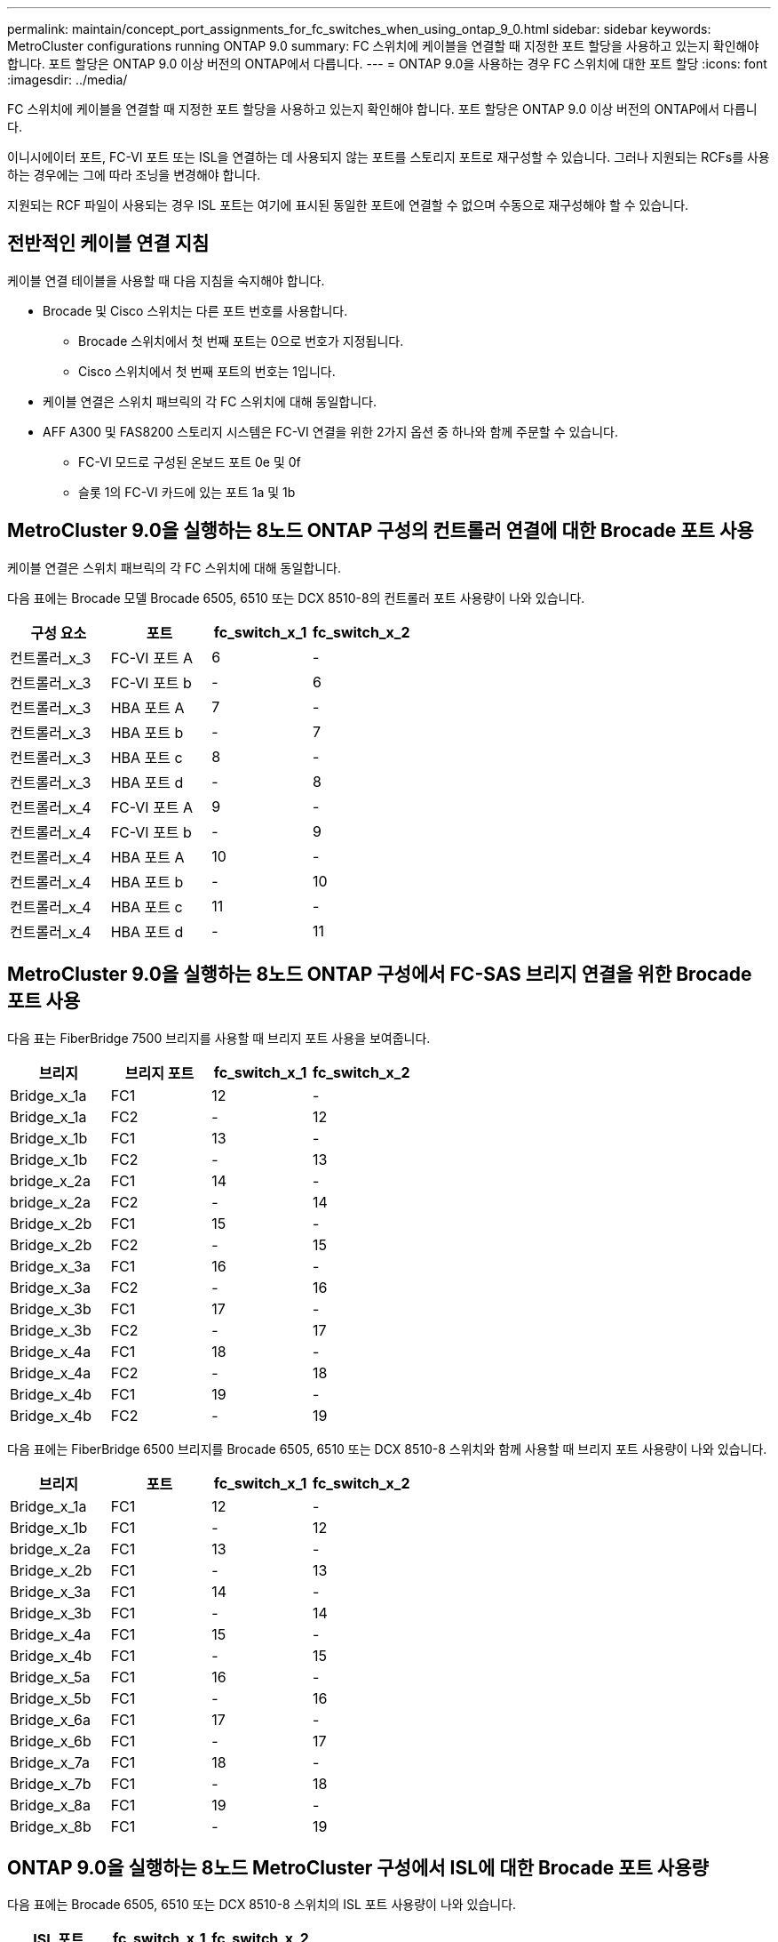 ---
permalink: maintain/concept_port_assignments_for_fc_switches_when_using_ontap_9_0.html 
sidebar: sidebar 
keywords: MetroCluster configurations running ONTAP 9.0 
summary: FC 스위치에 케이블을 연결할 때 지정한 포트 할당을 사용하고 있는지 확인해야 합니다. 포트 할당은 ONTAP 9.0 이상 버전의 ONTAP에서 다릅니다. 
---
= ONTAP 9.0을 사용하는 경우 FC 스위치에 대한 포트 할당
:icons: font
:imagesdir: ../media/


[role="lead"]
FC 스위치에 케이블을 연결할 때 지정한 포트 할당을 사용하고 있는지 확인해야 합니다. 포트 할당은 ONTAP 9.0 이상 버전의 ONTAP에서 다릅니다.

이니시에이터 포트, FC-VI 포트 또는 ISL을 연결하는 데 사용되지 않는 포트를 스토리지 포트로 재구성할 수 있습니다. 그러나 지원되는 RCFs를 사용하는 경우에는 그에 따라 조닝을 변경해야 합니다.

지원되는 RCF 파일이 사용되는 경우 ISL 포트는 여기에 표시된 동일한 포트에 연결할 수 없으며 수동으로 재구성해야 할 수 있습니다.



== 전반적인 케이블 연결 지침

케이블 연결 테이블을 사용할 때 다음 지침을 숙지해야 합니다.

* Brocade 및 Cisco 스위치는 다른 포트 번호를 사용합니다.
+
** Brocade 스위치에서 첫 번째 포트는 0으로 번호가 지정됩니다.
** Cisco 스위치에서 첫 번째 포트의 번호는 1입니다.


* 케이블 연결은 스위치 패브릭의 각 FC 스위치에 대해 동일합니다.
* AFF A300 및 FAS8200 스토리지 시스템은 FC-VI 연결을 위한 2가지 옵션 중 하나와 함께 주문할 수 있습니다.
+
** FC-VI 모드로 구성된 온보드 포트 0e 및 0f
** 슬롯 1의 FC-VI 카드에 있는 포트 1a 및 1b






== MetroCluster 9.0을 실행하는 8노드 ONTAP 구성의 컨트롤러 연결에 대한 Brocade 포트 사용

케이블 연결은 스위치 패브릭의 각 FC 스위치에 대해 동일합니다.

다음 표에는 Brocade 모델 Brocade 6505, 6510 또는 DCX 8510-8의 컨트롤러 포트 사용량이 나와 있습니다.

|===
| 구성 요소 | 포트 | fc_switch_x_1 | fc_switch_x_2 


| 컨트롤러_x_3 | FC-VI 포트 A | 6 | - 


| 컨트롤러_x_3 | FC-VI 포트 b | - | 6 


| 컨트롤러_x_3 | HBA 포트 A | 7 | - 


| 컨트롤러_x_3 | HBA 포트 b | - | 7 


| 컨트롤러_x_3 | HBA 포트 c | 8 | - 


| 컨트롤러_x_3 | HBA 포트 d | - | 8 


| 컨트롤러_x_4 | FC-VI 포트 A | 9 | - 


| 컨트롤러_x_4 | FC-VI 포트 b | - | 9 


| 컨트롤러_x_4 | HBA 포트 A | 10 | - 


| 컨트롤러_x_4 | HBA 포트 b | - | 10 


| 컨트롤러_x_4 | HBA 포트 c | 11 | - 


| 컨트롤러_x_4 | HBA 포트 d | - | 11 
|===


== MetroCluster 9.0을 실행하는 8노드 ONTAP 구성에서 FC-SAS 브리지 연결을 위한 Brocade 포트 사용

다음 표는 FiberBridge 7500 브리지를 사용할 때 브리지 포트 사용을 보여줍니다.

|===
| 브리지 | 브리지 포트 | fc_switch_x_1 | fc_switch_x_2 


| Bridge_x_1a | FC1 | 12 | - 


| Bridge_x_1a | FC2 | - | 12 


| Bridge_x_1b | FC1 | 13 | - 


| Bridge_x_1b | FC2 | - | 13 


| bridge_x_2a | FC1 | 14 | - 


| bridge_x_2a | FC2 | - | 14 


| Bridge_x_2b | FC1 | 15 | - 


| Bridge_x_2b | FC2 | - | 15 


| Bridge_x_3a | FC1 | 16 | - 


| Bridge_x_3a | FC2 | - | 16 


| Bridge_x_3b | FC1 | 17 | - 


| Bridge_x_3b | FC2 | - | 17 


| Bridge_x_4a | FC1 | 18 | - 


| Bridge_x_4a | FC2 | - | 18 


| Bridge_x_4b | FC1 | 19 | - 


| Bridge_x_4b | FC2 | - | 19 
|===
다음 표에는 FiberBridge 6500 브리지를 Brocade 6505, 6510 또는 DCX 8510-8 스위치와 함께 사용할 때 브리지 포트 사용량이 나와 있습니다.

|===
| 브리지 | 포트 | fc_switch_x_1 | fc_switch_x_2 


| Bridge_x_1a | FC1 | 12 | - 


| Bridge_x_1b | FC1 | - | 12 


| bridge_x_2a | FC1 | 13 | - 


| Bridge_x_2b | FC1 | - | 13 


| Bridge_x_3a | FC1 | 14 | - 


| Bridge_x_3b | FC1 | - | 14 


| Bridge_x_4a | FC1 | 15 | - 


| Bridge_x_4b | FC1 | - | 15 


| Bridge_x_5a | FC1 | 16 | - 


| Bridge_x_5b | FC1 | - | 16 


| Bridge_x_6a | FC1 | 17 | - 


| Bridge_x_6b | FC1 | - | 17 


| Bridge_x_7a | FC1 | 18 | - 


| Bridge_x_7b | FC1 | - | 18 


| Bridge_x_8a | FC1 | 19 | - 


| Bridge_x_8b | FC1 | - | 19 
|===


== ONTAP 9.0을 실행하는 8노드 MetroCluster 구성에서 ISL에 대한 Brocade 포트 사용량

다음 표에는 Brocade 6505, 6510 또는 DCX 8510-8 스위치의 ISL 포트 사용량이 나와 있습니다.

|===
| ISL 포트 | fc_switch_x_1 | fc_switch_x_2 


| ISL 포트 1 | 20 | 20 


| ISL 포트 2 | 21 | 21 


| ISL 포트 3 | 22 | 22 


| ISL 포트 4 | 23 | 23 
|===


== MetroCluster 9.0을 실행하는 4노드 ONTAP 구성의 컨트롤러에 대한 Brocade 포트 사용

케이블 연결은 스위치 패브릭의 각 FC 스위치에 대해 동일합니다. 다음 표에는 Brocade 6505, 6510 및 DCX 8510-8 스위치의 사용량이 나와 있습니다.

|===
| 구성 요소 | 포트 | fc_switch_x_1 | fc_switch_x_2 


| 컨트롤러_x_1 | FC-VI 포트 A | 0 | - 


| 컨트롤러_x_1 | FC-VI 포트 b | - | 0 


| 컨트롤러_x_1 | HBA 포트 A | 1 | - 


| 컨트롤러_x_1 | HBA 포트 b | - | 1 


| 컨트롤러_x_1 | HBA 포트 c | 2 | - 


| 컨트롤러_x_1 | HBA 포트 d | - | 2 


| 컨트롤러_x_2 | FC-VI 포트 A | 3 | - 


| 컨트롤러_x_2 | FC-VI 포트 b | - | 3 


| 컨트롤러_x_2 | HBA 포트 A | 4 | - 


| 컨트롤러_x_2 | HBA 포트 b | - | 4 


| 컨트롤러_x_2 | HBA 포트 c | 5 | - 


| 컨트롤러_x_2 | HBA 포트 d | - | 5 
|===


== MetroCluster 9.0을 실행하는 4노드 ONTAP 구성의 브리지에 대한 Brocade 포트 사용

케이블 연결은 스위치 패브릭의 각 FC 스위치에 대해 동일합니다.

다음 표는 FiberBridge 7500 브리지를 사용할 때 포트 17까지의 브리지 포트 사용을 보여줍니다. 추가 브리지는 포트 18 ~ 23에 연결할 수 있습니다.

|===
| FiberBridge 7500 브리지 | 포트 | FC_SWITCH_x_1(6510 또는 DCX 8510-8) | FC_SWITCH_x_2(6510 또는 DCX 8510-8) | FC_SWITCH_x_1(6505) | FC_SWITCH_x_2(6505) 


| Bridge_x_1a | FC1 | 6 | - | 6 | - 


| Bridge_x_1a | FC2 | - | 6 | - | 6 


| Bridge_x_1b | FC1 | 7 | - | 7 | - 


| Bridge_x_1b | FC2 | - | 7 | - | 7 


| bridge_x_2a | FC1 | 8 | - | 12 | - 


| bridge_x_2a | FC2 | - | 8 | - | 12 


| Bridge_x_2b | FC1 | 9 | - | 13 | - 


| Bridge_x_2b | FC2 | - | 9 | - | 13 


| Bridge_x_3a | FC1 | 10 | - | 14 | - 


| Bridge_x_3a | FC2 | - | 10 | - | 14 


| Bridge_x_3b | FC1 | 11 | - | 15 | - 


| Bridge_x_3b | FC2 | - | 11 | - | 15 


| Bridge_x_4a | FC1 | 12 | - | 16 | - 


| Bridge_x_4a | FC2 | - | 12 | - | 16 


| Bridge_x_4b | FC1 | 13 | - | 17 | - 


| Bridge_x_4b | FC2 | - | 13 | - | 17 


|  |  | 추가 브리지는 포트 19를 통해 케이블로 연결한 다음 포트 24에서 47까지 연결할 수 있습니다 |  |  |  
|===
다음 표는 FiberBridge 6500 브리지 사용 시 브리지 포트 사용을 보여줍니다.

|===
|  | 6500N 브리지 포트 | FC_SWITCH_x_1(6510 또는 DCX 8510-8) | FC_SWITCH_x_2(6510 또는 DCX 8510-8) | FC_SWITCH_x_1(6505) | FC_SWITCH_x_2(6505) 


| Bridge_x_1a | FC1 | 6 | - | 6 | - 


| Bridge_x_1b | FC1 | - | 6 | - | 6 


| bridge_x_2a | FC1 | 7 | - | 7 | - 


| Bridge_x_2b | FC1 | - | 7 | - | 7 


| Bridge_x_3a | FC1 | 8 | - | 12 | - 


| Bridge_x_3b | FC1 | - | 8 | - | 12 


| Bridge_x_4a | FC1 | 9 | - | 13 | - 


| Bridge_x_4b | FC1 | - | 9 | - | 13 


| Bridge_x_5a | FC1 | 10 | - | 14 | - 


| Bridge_x_5b | FC1 | - | 10 | - | 14 


| Bridge_x_6a | FC1 | 11 | - | 15 | - 


| Bridge_x_6b | FC1 | - | 11 | - | 15 


| Bridge_x_7a | FC1 | 12 | - | 16 | - 


| Bridge_x_7b | FC1 | - | 12 | - | 16 


| Bridge_x_8a | FC1 | 13 | - | 17 | - 


| Bridge_x_8b | FC1 | - | 13 | - | 17 


|  |  | 추가 브리지는 포트 19를 통해 케이블로 연결한 다음 포트 24에서 47까지 연결할 수 있습니다 |  | 포트 23을 통해 추가 브리지를 케이블로 연결할 수 있습니다 |  
|===


== ONTAP 9.0을 실행하는 4노드 MetroCluster 구성에서 ISL에 대한 Brocade 포트 사용량

다음 표에는 ISL 포트 사용량이 나와 있습니다.

|===
| ISL 포트 | FC_SWITCH_x_1(6510 또는 DCX 8510-8) | FC_SWITCH_x_2(6510 또는 DCX 8510-8) | FC_SWITCH_x_1(6505) | FC_SWITCH_x_2(6505) 


| ISL 포트 1 | 20 | 20 | 8 | 8 


| ISL 포트 2 | 21 | 21 | 9 | 9 


| ISL 포트 3 | 22 | 22 | 10 | 10 


| ISL 포트 4 | 23 | 23 | 11 | 11 
|===


== MetroCluster 9.0을 실행하는 2노드 ONTAP 구성의 컨트롤러에 대한 Brocade 포트 사용

케이블 연결은 스위치 패브릭의 각 FC 스위치에 대해 동일합니다. 다음 표에서는 Brocade 6505, 6510 및 DCX 8510-8 스위치의 케이블 연결을 보여 줍니다.

|===
| 구성 요소 | 포트 | fc_switch_x_1 | fc_switch_x_2 


| 컨트롤러_x_1 | FC-VI 포트 A | 0 | - 


| 컨트롤러_x_1 | FC-VI 포트 b | - | 0 


| 컨트롤러_x_1 | HBA 포트 A | 1 | - 


| 컨트롤러_x_1 | HBA 포트 b | - | 1 


| 컨트롤러_x_1 | HBA 포트 c | 2 | - 


| 컨트롤러_x_1 | HBA 포트 d | - | 2 
|===


== MetroCluster 9.0을 실행하는 2노드 ONTAP 구성의 브리지에 대한 Brocade 포트 사용

케이블 연결은 스위치 패브릭의 각 FC 스위치에 대해 동일합니다.

다음 표에서는 Brocade 6505, 6510 및 DCX 8510-8 스위치와 함께 FiberBridge 7500 브리지를 사용할 때 포트 17까지 브리지 포트 사용량을 보여 줍니다. 추가 브리지는 포트 18 ~ 23에 연결할 수 있습니다.

|===
| FiberBridge 7500 브리지 | 포트 | FC_SWITCH_x_1(6510 또는 DCX 8510-8) | FC_SWITCH_x_2(6510 또는 DCX 8510-8) | FC_SWITCH_x_1(6505) | FC_SWITCH_x_2(6505) 


| Bridge_x_1a | FC1 | 6 | - | 6 | - 


| Bridge_x_1a | FC2 | - | 6 | - | 6 


| Bridge_x_1b | FC1 | 7 | - | 7 | - 


| Bridge_x_1b | FC2 | - | 7 | - | 7 


| bridge_x_2a | FC1 | 8 | - | 12 | - 


| bridge_x_2a | FC2 | - | 8 | - | 12 


| Bridge_x_2b | FC1 | 9 | - | 13 | - 


| Bridge_x_2b | FC2 | - | 9 | - | 13 


| Bridge_x_3a | FC1 | 10 | - | 14 | - 


| Bridge_x_3a | FC2 | - | 10 | - | 14 


| Bridge_x_3a | FC1 | 11 | - | 15 | - 


| Bridge_x_3a | FC2 | - | 11 | - | 15 


| Bridge_x_4a | FC1 | 12 | - | 16 | - 


| Bridge_x_4a | FC2 | - | 12 | - | 16 


| Bridge_x_4b | FC1 | 13 | - | 17 | - 


| Bridge_x_4b | FC2 | - | 13 | - | 17 


|  |  | 추가 브리지는 포트 19를 통해 케이블로 연결한 다음 포트 24에서 47까지 연결할 수 있습니다 |  | 포트 23을 통해 추가 브리지를 케이블로 연결할 수 있습니다 |  
|===
다음 표는 FiberBridge 6500 브리지를 Brocade 6505, 6510 및 DCX 8510-8 스위치와 함께 사용할 때 브리지 포트 사용을 보여줍니다.

|===
| FiberBridge 6500 브리지 | 포트 | FC_SWITCH_x_1(6510 또는 DCX 8510-8) | FC_SWITCH_x_2(6510 또는 DCX 8510-8) | FC_SWITCH_x_1(6505) | FC_SWITCH_x_2(6505) 


| Bridge_x_1a | FC1 | 6 | - | 6 | - 


| Bridge_x_1b | FC1 | - | 6 | - | 6 


| bridge_x_2a | FC1 | 7 | - | 7 | - 


| Bridge_x_2b | FC1 | - | 7 | - | 7 


| Bridge_x_3a | FC1 | 8 | - | 12 | - 


| Bridge_x_3b | FC1 | - | 8 | - | 12 


| Bridge_x_4a | FC1 | 9 | - | 13 | - 


| Bridge_x_4b | FC1 | - | 9 | - | 13 


| Bridge_x_5a | FC1 | 10 | - | 14 | - 


| Bridge_x_5b | FC1 | - | 10 | - | 14 


| Bridge_x_6a | FC1 | 11 | - | 15 | - 


| Bridge_x_6b | FC1 | - | 11 | - | 15 


| Bridge_x_7a | FC1 | 12 | - | 16 | - 


| Bridge_x_7b | FC1 | - | 12 | - | 16 


| Bridge_x_8a | FC1 | 13 | - | 17 | - 


| Bridge_x_8b | FC1 | - | 13 | - | 17 


|  |  | 추가 브리지는 포트 19를 통해 케이블로 연결한 다음 포트 24에서 47까지 연결할 수 있습니다 |  | 포트 23을 통해 추가 브리지를 케이블로 연결할 수 있습니다 |  
|===


== ONTAP 9.0을 실행하는 2노드 MetroCluster 구성에서 ISL에 대한 Brocade 포트 사용량

다음 표에는 Brocade 6505, 6510 및 DCX 8510-8 스위치의 ISL 포트 사용량이 나와 있습니다.

|===
| ISL 포트 | FC_SWITCH_x_1(6510 또는 DCX 8510-8) | FC_SWITCH_x_2(6510 또는 DCX 8510-8) | FC_SWITCH_x_1(6505) | FC_SWITCH_x_2(6505) 


| ISL 포트 1 | 20 | 20 | 8 | 8 


| ISL 포트 2 | 21 | 21 | 9 | 9 


| ISL 포트 3 | 22 | 22 | 10 | 10 


| ISL 포트 4 | 23 | 23 | 11 | 11 
|===


== ONTAP 9.0을 실행하는 8노드 MetroCluster 구성의 컨트롤러에 대한 Cisco 포트 사용

다음 표에는 Cisco 9148 및 9148S 스위치의 컨트롤러 포트 사용량이 나와 있습니다.

|===
| 구성 요소 | 포트 | fc_switch_x_1 | fc_switch_x_2 


| 컨트롤러_x_3 | FC-VI 포트 A | 7 | - 


| 컨트롤러_x_3 | FC-VI 포트 b | - | 7 


| 컨트롤러_x_3 | HBA 포트 A | 8 | - 


| 컨트롤러_x_3 | HBA 포트 b | - | 8 


| 컨트롤러_x_3 | HBA 포트 c | 9 | - 


| 컨트롤러_x_3 | HBA 포트 d | - | 9 


| 컨트롤러_x_4 | FC-VI 포트 A | 10 | - 


| 컨트롤러_x_4 | FC-VI 포트 b | - | 10 


| 컨트롤러_x_4 | HBA 포트 A | 11 | - 


| 컨트롤러_x_4 | HBA 포트 b | - | 11 


| 컨트롤러_x_4 | HBA 포트 c | 13 | - 


| 컨트롤러_x_4 | HBA 포트 d | - | 13 
|===


== ONTAP 9.0을 실행하는 8노드 MetroCluster 구성의 FC-SAS 브리지에 대한 Cisco 포트 사용

다음 표는 Cisco 9148 또는 9148S 스위치를 사용할 때 FiberBridge 7500 브리지를 사용할 때 포트 23까지의 브리지 포트 사용을 보여줍니다. 포트 25 ~ 48을 사용하여 추가 브리지를 연결할 수 있습니다.

|===
| FiberBridge 7500 브리지 | 포트 | fc_switch_x_1 | fc_switch_x_2 


| Bridge_x_1a | FC1 | 14 | 14 


| Bridge_x_1a | FC2 | - | - 


| Bridge_x_1b | FC1 | 15 | 15 


| Bridge_x_1b | FC2 | - | - 


| bridge_x_2a | FC1 | 17 | 17 


| bridge_x_2a | FC2 | - | - 


| Bridge_x_2b | FC1 | 18 | 18 


| Bridge_x_2b | FC2 | - | - 


| Bridge_x_3a | FC1 | 19 | 19 


| Bridge_x_3a | FC2 | - | - 


| Bridge_x_3b | FC1 | 21 | 21 


| Bridge_x_3b | FC2 | - | - 


| Bridge_x_4a | FC1 | 22 | 22 


| Bridge_x_4a | FC2 | - | - 


| Bridge_x_4b | FC1 | 23 | 23 


| Bridge_x_4b | FC2 | - | - 
|===
동일한 패턴에 따라 포트 25 ~ 48을 사용하여 추가 브리지를 연결할 수 있습니다.

다음 표는 FiberBridge 6500 브리지를 Cisco 9148 또는 9148S 스위치와 함께 사용할 때 포트 23까지의 브리지 포트 사용을 보여줍니다. 25-48번 포트를 사용하여 추가 브리지를 연결할 수 있습니다.

|===
| FiberBridge 6500 브리지 | 포트 | fc_switch_x_1 | fc_switch_x_2 


| Bridge_x_1a | FC1 | 14 | - 


| Bridge_x_1b | FC1 | - | 14 


| bridge_x_2a | FC1 | 15 | - 


| Bridge_x_2b | FC1 | - | 15 


| Bridge_x_3a | FC1 | 17 | - 


| Bridge_x_3b | FC1 | - | 17 


| Bridge_x_4a | FC1 | 18 | - 


| Bridge_x_4b | FC1 | - | 18 


| Bridge_x_5a | FC1 | 19 | - 


| Bridge_x_5b | FC1 | - | 19 


| Bridge_x_6a | FC1 | 21 | - 


| Bridge_x_6b | FC1 | - | 21 


| Bridge_x_7a | FC1 | 22 | - 


| Bridge_x_7b | FC1 | - | 22 


| Bridge_x_8a | FC1 | 23 | - 


| Bridge_x_8b | FC1 | - | 23 
|===
동일한 패턴에 따라 포트 25 ~ 48을 사용하여 추가 브리지를 연결할 수 있습니다.



== ONTAP 9.0을 실행하는 8노드 MetroCluster 구성에서 ISL에 대한 Cisco 포트 사용량

다음 표에는 Cisco 9148 및 9148S 스위치의 ISL 포트 사용량이 나와 있습니다.

|===
| ISL 포트 | fc_switch_x_1 | fc_switch_x_2 


| ISL 포트 1 | 12 | 12 


| ISL 포트 2 | 16 | 16 


| ISL 포트 3 | 20 | 20 


| ISL 포트 4 | 24 | 24 
|===


== 4노드 MetroCluster 구성의 컨트롤러에 대한 Cisco 포트 사용

케이블 연결은 스위치 패브릭의 각 FC 스위치에 대해 동일합니다.

다음 표에는 Cisco 9148, 9148S 및 9250i 스위치의 컨트롤러 포트 사용량이 나와 있습니다.

|===
| 구성 요소 | 포트 | fc_switch_x_1 | fc_switch_x_2 


| 컨트롤러_x_1 | FC-VI 포트 A | 1 | - 


| 컨트롤러_x_1 | FC-VI 포트 b | - | 1 


| 컨트롤러_x_1 | HBA 포트 A | 2 | - 


| 컨트롤러_x_1 | HBA 포트 b | - | 2 


| 컨트롤러_x_1 | HBA 포트 c | 3 | - 


| 컨트롤러_x_1 | HBA 포트 d | - | 3 


| 컨트롤러_x_2 | FC-VI 포트 A | 4 | - 


| 컨트롤러_x_2 | FC-VI 포트 b | - | 4 


| 컨트롤러_x_2 | HBA 포트 A | 5 | - 


| 컨트롤러_x_2 | HBA 포트 b | - | 5 


| 컨트롤러_x_2 | HBA 포트 c | 6 | - 


| 컨트롤러_x_2 | HBA 포트 d | - | 6 
|===


== ONTAP 9.0을 실행하는 4노드 MetroCluster 구성의 FC-SAS 브리지에 대한 Cisco 포트 사용

다음 표는 Cisco 9148, 9148S 또는 9250i 스위치와 함께 FiberBridge 7500 브리지를 사용할 때 포트 14까지의 브리지 포트 사용을 보여줍니다. 동일한 패턴에 따라 포트 15에서 32까지 추가 브리지를 연결할 수 있습니다.

|===
| FiberBridge 7500 브리지 | 포트 | fc_switch_x_1 | fc_switch_x_2 


| Bridge_x_1a | FC1 | 7 | - 


| Bridge_x_1a | FC2 | - | 7 


| Bridge_x_1b | FC1 | 8 | - 


| Bridge_x_1b | FC2 | - | 8 


| bridge_x_2a | FC1 | 9 | - 


| bridge_x_2a | FC2 | - | 9 


| Bridge_x_2b | FC1 | 10 | - 


| Bridge_x_2b | FC2 | - | 10 


| Bridge_x_3a | FC1 | 11 | - 


| Bridge_x_3a | FC2 | - | 11 


| Bridge_x_3b | FC1 | 12 | - 


| Bridge_x_3b | FC2 | - | 12 


| Bridge_x_4a | FC1 | 13 | - 


| Bridge_x_4a | FC2 | - | 13 


| Bridge_x_4b | FC1 | 14 | - 


| Bridge_x_4b | FC2 | - | 14 
|===
다음 표는 Cisco 9148, 9148S 또는 9250i 스위치에서 FiberBridge 6500 브리지를 최대 포트 14까지 사용할 때 브리지 포트 사용량을 보여 줍니다. 동일한 패턴에 따라 포트 15에서 32까지 추가 브리지를 연결할 수 있습니다.

|===
| FiberBridge 6500 브리지 | 포트 | fc_switch_x_1 | fc_switch_x_2 


| Bridge_x_1a | FC1 | 7 | - 


| Bridge_x_1b | FC1 | - | 7 


| bridge_x_2a | FC1 | 8 | - 


| Bridge_x_2b | FC1 | - | 8 


| Bridge_x_3a | FC1 | 9 | - 


| Bridge_x_3b | FC1 | - | 9 


| Bridge_x_4a | FC1 | 10 | - 


| Bridge_x_4b | FC1 | - | 10 


| Bridge_x_5a | FC1 | 11 | - 


| Bridge_x_5b | FC1 | - | 11 


| Bridge_x_6a | FC1 | 12 | - 


| Bridge_x_6b | FC1 | - | 12 


| Bridge_x_7a | FC1 | 13 | - 


| Bridge_x_7b | FC1 | - | 13 


| Bridge_x_8a | FC1 | 14 | - 


| Bridge_x_8b | FC1 | - | 14 
|===
동일한 패턴에 따라 포트 15에서 32까지 추가 브리지를 연결할 수 있습니다.



== ONTAP 9.0을 실행하는 4노드 MetroCluster 구성의 ISL에 대한 Cisco 9148 및 9148S 포트 사용량

케이블 연결은 스위치 패브릭의 각 FC 스위치에 대해 동일합니다.

다음 표에는 Cisco 9148 및 9148S 스위치의 ISL 포트 사용량이 나와 있습니다.

|===
| ISL 포트 | fc_switch_x_1 | fc_switch_x_2 


| ISL 포트 1 | 36 | 36 


| ISL 포트 2 | 40 | 40 


| ISL 포트 3 | 44 | 44 


| ISL 포트 4 | 48 | 48 
|===


== ONTAP 9.0을 실행하는 4노드 MetroCluster 구성의 ISL에 대한 Cisco 9250i 포트 사용량

Cisco 9250i 스위치는 ISL에 FCIP 포트를 사용합니다.

포트 40에서 48은 10GbE 포트이며 MetroCluster 구성에서 사용되지 않습니다.



== 2노드 MetroCluster 구성의 컨트롤러에 대한 Cisco 포트 사용

케이블 연결은 스위치 패브릭의 각 FC 스위치에 대해 동일합니다.

다음 표에는 Cisco 9148, 9148S 및 9250i 스위치의 컨트롤러 포트 사용량이 나와 있습니다.

|===
| 구성 요소 | 포트 | fc_switch_x_1 | fc_switch_x_2 


| 컨트롤러_x_1 | FC-VI 포트 A | 1 | - 


| 컨트롤러_x_1 | FC-VI 포트 b | - | 1 


| 컨트롤러_x_1 | HBA 포트 A | 2 | - 


| 컨트롤러_x_1 | HBA 포트 b | - | 2 


| 컨트롤러_x_1 | HBA 포트 c | 3 | - 


| 컨트롤러_x_1 | HBA 포트 d | - | 3 
|===


== ONTAP 9.0을 실행하는 2노드 MetroCluster 구성의 FC-SAS 브리지에 대한 Cisco 포트 사용

다음 표는 Cisco 9148, 9148S 및 9250i 스위치와 함께 FiberBridge 7500 브리지를 사용할 때 포트 14까지의 브리지 포트 사용을 보여줍니다. 동일한 패턴에 따라 포트 15에서 32까지 추가 브리지를 연결할 수 있습니다.

|===
| FiberBridge 7500 브리지 | 포트 | fc_switch_x_1 | fc_switch_x_2 


| Bridge_x_1a | FC1 | 7 | - 


| Bridge_x_1a | FC2 | - | 7 


| Bridge_x_1b | FC1 | 8 | - 


| Bridge_x_1b | FC2 | - | 8 


| bridge_x_2a | FC1 | 9 | - 


| bridge_x_2a | FC2 | - | 9 


| Bridge_x_2b | FC1 | 10 | - 


| Bridge_x_2b | FC2 | - | 10 


| Bridge_x_3a | FC1 | 11 | - 


| Bridge_x_3a | FC2 | - | 11 


| Bridge_x_3b | FC1 | 12 | - 


| Bridge_x_3b | FC2 | - | 12 


| Bridge_x_4a | FC1 | 13 | - 


| Bridge_x_4a | FC2 | - | 13 


| Bridge_x_4b | FC1 | 14 | - 


| Bridge_x_4b | FC2 | - | 14 
|===
다음 표는 Cisco 9148, 9148S 또는 9250i 스위치에서 FiberBridge 6500 브리지를 최대 포트 14까지 사용할 때 브리지 포트 사용량을 보여 줍니다. 동일한 패턴에 따라 포트 15에서 32까지 추가 브리지를 연결할 수 있습니다.

|===
| FiberBridge 6500 브리지 | 포트 | fc_switch_x_1 | fc_switch_x_2 


| Bridge_x_1a | FC1 | 7 | - 


| Bridge_x_1b | FC1 | - | 7 


| bridge_x_2a | FC1 | 8 | - 


| Bridge_x_2b | FC1 | - | 8 


| Bridge_x_3a | FC1 | 9 | - 


| Bridge_x_3b | FC1 | - | 9 


| Bridge_x_4a | FC1 | 10 | - 


| Bridge_x_4b | FC1 | - | 10 


| Bridge_x_5a | FC1 | 11 | - 


| Bridge_x_5b | FC1 | - | 11 


| Bridge_x_6a | FC1 | 12 | - 


| Bridge_x_6b | FC1 | - | 12 


| Bridge_x_7a | FC1 | 13 | - 


| Bridge_x_7b | FC1 | - | 13 


| Bridge_x_8a | FC1 | 14 | - 


| Bridge_x_8b | FC1 | - | 14 
|===
동일한 패턴에 따라 포트 15에서 32까지 추가 브리지를 연결할 수 있습니다.



== ONTAP 9.0을 실행하는 2노드 MetroCluster 구성의 ISL에 대한 Cisco 9148 또는 9148S 포트 사용량

케이블 연결은 스위치 패브릭의 각 FC 스위치에 대해 동일합니다.

다음 표에는 Cisco 9148 또는 9148S 스위치의 ISL 포트 사용량이 나와 있습니다.

|===
| ISL 포트 | fc_switch_x_1 | fc_switch_x_2 


| ISL 포트 1 | 36 | 36 


| ISL 포트 2 | 40 | 40 


| ISL 포트 3 | 44 | 44 


| ISL 포트 4 | 48 | 48 
|===


== ONTAP 9.0을 실행하는 2노드 MetroCluster 구성의 ISL에 대한 Cisco 9250i 포트 사용량

Cisco 9250i 스위치는 ISL에 FCIP 포트를 사용합니다.

포트 40에서 48은 10GbE 포트이며 MetroCluster 구성에서 사용되지 않습니다.
